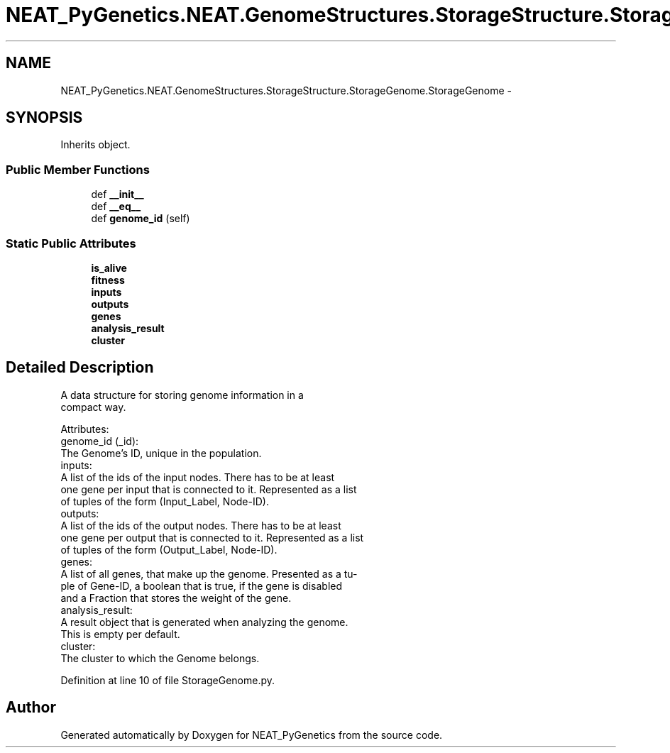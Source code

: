.TH "NEAT_PyGenetics.NEAT.GenomeStructures.StorageStructure.StorageGenome.StorageGenome" 3 "Wed Apr 6 2016" "NEAT_PyGenetics" \" -*- nroff -*-
.ad l
.nh
.SH NAME
NEAT_PyGenetics.NEAT.GenomeStructures.StorageStructure.StorageGenome.StorageGenome \- 
.SH SYNOPSIS
.br
.PP
.PP
Inherits object\&.
.SS "Public Member Functions"

.in +1c
.ti -1c
.RI "def \fB__init__\fP"
.br
.ti -1c
.RI "def \fB__eq__\fP"
.br
.ti -1c
.RI "def \fBgenome_id\fP (self)"
.br
.in -1c
.SS "Static Public Attributes"

.in +1c
.ti -1c
.RI "\fBis_alive\fP"
.br
.ti -1c
.RI "\fBfitness\fP"
.br
.ti -1c
.RI "\fBinputs\fP"
.br
.ti -1c
.RI "\fBoutputs\fP"
.br
.ti -1c
.RI "\fBgenes\fP"
.br
.ti -1c
.RI "\fBanalysis_result\fP"
.br
.ti -1c
.RI "\fBcluster\fP"
.br
.in -1c
.SH "Detailed Description"
.PP 

.PP
.nf
A data structure for storing genome information in a
compact way.

Attributes:
    genome_id (_id):
        The Genome's ID, unique in the population.
    inputs:
        A list of the ids of the input nodes. There has to be at least
        one gene per input that is connected to it. Represented as a list
        of tuples of the form (Input_Label, Node-ID).
    outputs:
        A list of the ids of the output nodes. There has to be at least
        one gene per output that is connected to it. Represented as a list
        of tuples of the form (Output_Label, Node-ID).
    genes:
        A list of all genes, that make up the genome. Presented as a tu-
        ple of Gene-ID, a boolean that is true, if the gene is disabled
        and a Fraction that stores the weight of the gene.
    analysis_result:
        A result object that is generated when analyzing the genome.
        This is empty per default.
    cluster:
        The cluster to which the Genome belongs.

.fi
.PP
 
.PP
Definition at line 10 of file StorageGenome\&.py\&.

.SH "Author"
.PP 
Generated automatically by Doxygen for NEAT_PyGenetics from the source code\&.
